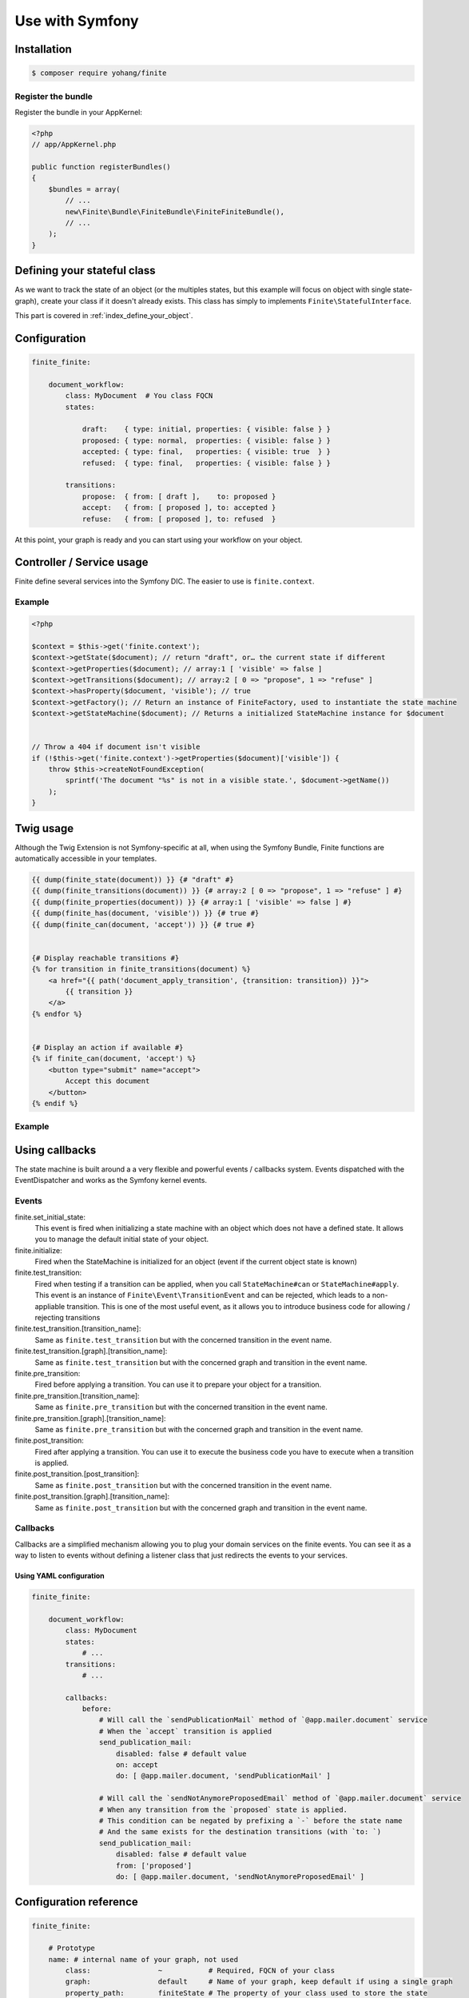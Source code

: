 Use with Symfony
================

Installation
------------

.. code-block:: bash

    $ composer require yohang/finite

Register the bundle
^^^^^^^^^^^^^^^^^^^

Register the bundle in your AppKernel:

.. code-block:: php

    <?php
    // app/AppKernel.php

    public function registerBundles()
    {
        $bundles = array(
            // ...
            new\Finite\Bundle\FiniteBundle\FiniteFiniteBundle(),
            // ...
        );
    }

Defining your stateful class
----------------------------

As we want to track the state of an object (or the multiples states, but this example will focus on
object with single state-graph), create your class if it doesn't already exists. This class has simply
to implements ``Finite\StatefulInterface``.

This part is covered in :ref:`index_define_your_object`.


Configuration
-------------

.. code-block:: php

    finite_finite:

        document_workflow:
            class: MyDocument  # You class FQCN
            states:

                draft:    { type: initial, properties: { visible: false } }
                proposed: { type: normal,  properties: { visible: false } }
                accepted: { type: final,   properties: { visible: true  } }
                refused:  { type: final,   properties: { visible: false } }

            transitions:
                propose:  { from: [ draft ],    to: proposed }
                accept:   { from: [ proposed ], to: accepted }
                refuse:   { from: [ proposed ], to: refused  }


At this point, your graph is ready and you can start using your workflow on your object.

Controller / Service usage
--------------------------

Finite define several services into the Symfony DIC. The easier to use is ``finite.context``.

Example
^^^^^^^

.. code-block:: php

    <?php

    $context = $this->get('finite.context');
    $context->getState($document); // return "draft", or… the current state if different
    $context->getProperties($document); // array:1 [ 'visible' => false ]
    $context->getTransitions($document); // array:2 [ 0 => "propose", 1 => "refuse" ]
    $context->hasProperty($document, 'visible'); // true
    $context->getFactory(); // Return an instance of FiniteFactory, used to instantiate the state machine
    $context->getStateMachine($document); // Returns a initialized StateMachine instance for $document


    // Throw a 404 if document isn't visible
    if (!$this->get('finite.context')->getProperties($document)['visible']) {
        throw $this->createNotFoundException(
            sprintf('The document "%s" is not in a visible state.', $document->getName())
        );
    }


Twig usage
----------

Although the Twig Extension is not Symfony-specific at all, when using the Symfony Bundle, Finite functions are
automatically accessible in your templates.

.. code-block:: jinja

    {{ dump(finite_state(document)) }} {# "draft" #}
    {{ dump(finite_transitions(document)) }} {# array:2 [ 0 => "propose", 1 => "refuse" ] #}
    {{ dump(finite_properties(document)) }} {# array:1 [ 'visible' => false ] #}
    {{ dump(finite_has(document, 'visible')) }} {# true #}
    {{ dump(finite_can(document, 'accept')) }} {# true #}


    {# Display reachable transitions #}
    {% for transition in finite_transitions(document) %}
        <a href="{{ path('document_apply_transition', {transition: transition}) }}">
            {{ transition }}
        </a>
    {% endfor %}


    {# Display an action if available #}
    {% if finite_can(document, 'accept') %}
        <button type="submit" name="accept">
            Accept this document
        </button>
    {% endif %}

Example
^^^^^^^

Using callbacks
---------------

The state machine is built around a a very flexible and powerful events / callbacks system.
Events dispatched with the EventDispatcher and works as the Symfony kernel events.

Events
^^^^^^

finite.set_initial_state:
    This event is fired when initializing a state machine with an object which does not have a defined state.
    It allows you to manage the default initial state of your object.

finite.initialize:
    Fired when the StateMachine is initialized for an object (event if the current object state is known)

finite.test_transition:
    Fired when testing if a transition can be applied, when you call ``StateMachine#can`` or ``StateMachine#apply``.
    This event is an instance of ``Finite\Event\TransitionEvent`` and can be rejected, which leads to a
    non-appliable transition. This is one of the most useful event, as it allows you to introduce business code
    for allowing / rejecting transitions

finite.test_transition.[transition_name]:
    Same as ``finite.test_transition`` but with the concerned transition in the event name.

finite.test_transition.[graph].[transition_name]:
    Same as ``finite.test_transition`` but with the concerned graph and transition in the event name.

finite.pre_transition:
    Fired before applying a transition. You can use it to prepare your object for a transition.

finite.pre_transition.[transition_name]:
    Same as ``finite.pre_transition`` but with the concerned transition in the event name.

finite.pre_transition.[graph].[transition_name]:
    Same as ``finite.pre_transition`` but with the concerned graph and transition in the event name.

finite.post_transition:
    Fired after applying a transition. You can use it to execute the business code you have to execute when
    a transition is applied.

finite.post_transition.[post_transition]:
    Same as ``finite.post_transition`` but with the concerned transition in the event name.

finite.post_transition.[graph].[transition_name]:
    Same as ``finite.post_transition`` but with the concerned graph and transition in the event name.


Callbacks
^^^^^^^^^

Callbacks are a simplified mechanism allowing you to plug your domain services on the finite events.
You can see it as a way to listen to events without defining a listener class that just redirects the events to
your services.

Using YAML configuration
........................

.. code-block:: yaml

    finite_finite:

        document_workflow:
            class: MyDocument
            states:
                # ...
            transitions:
                # ...

            callbacks:
                before:
                    # Will call the `sendPublicationMail` method of `@app.mailer.document` service
                    # When the `accept` transition is applied
                    send_publication_mail:
                        disabled: false # default value
                        on: accept
                        do: [ @app.mailer.document, 'sendPublicationMail' ]

                    # Will call the `sendNotAnymoreProposedEmail` method of `@app.mailer.document` service
                    # When any transition from the `proposed` state is applied.
                    # This condition can be negated by prefixing a `-` before the state name
                    # And the same exists for the destination transitions (with `to: `)
                    send_publication_mail:
                        disabled: false # default value
                        from: ['proposed']
                        do: [ @app.mailer.document, 'sendNotAnymoreProposedEmail' ]

Configuration reference
-----------------------

.. code-block:: yaml

    finite_finite:

        # Prototype
        name: # internal name of your graph, not used
            class:                ~           # Required, FQCN of your class
            graph:                default     # Name of your graph, keep default if using a single graph
            property_path:        finiteState # The property of your class used to store the state


            states:
                # Prototype
                name:            # Required, Name of your state
                    type: normal # State type, in "initial", "normal", "final"
                    properties:  # Properties array.
                        # Prototype
                        name:                 ~


            transitions:
                # Prototype
                name:           # Required, Name of your transition
                    from: []    # Required, states the transition can come from
                    to:   ~     # Required, state where the transition go
                    properties: # Properties array.
                        # Prototype
                        name:                 ~

            callbacks:

                before: # Pre-transition callbacks
                    # Prototype
                    name:
                        do:       ~ # Required. The callback.
                        on:       ~ # On which transition to trigger the callback. Default null
                        from:     ~ # From which states are we triggering the callback. Default null
                        to:       ~ # To which states are we triggering the callback. Default null
                        disabled: false

                after: # Post-transition callbacks
                    # Prototype
                    name:
                        on:                   ~
                        do:                   ~
                        from:                 ~
                        to:                   ~
                        disabled:             false
